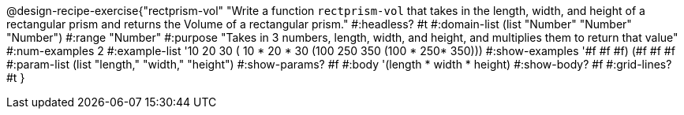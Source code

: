 @design-recipe-exercise{"rectprism-vol" 
"Write a function `rectprism-vol` that takes in the length, width, and height of a rectangular prism and returns the Volume of a rectangular prism."
	#:headless? #t
	#:domain-list (list "Number" "Number" "Number")
	#:range "Number"
	#:purpose "Takes in 3 numbers, length, width, and height, and multiplies them to return that value"
	#:num-examples 2
	#:example-list '(( 10  20  30 ( 10 *  20 * 30))
                 (100 250 350 (100 * 250* 350))) 
	#:show-examples '((#f #f #f) (#f #f #f))
	#:param-list (list "length," "width," "height")
	#:show-params? #f
	#:body '(length * width * height)
	#:show-body? #f
	#:grid-lines? #t
}